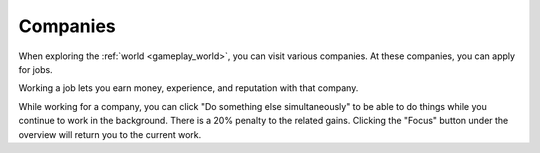 .. _gameplay_companies:

Companies
=========
When exploring the :ref:`world <gameplay_world>`, you can visit various companies. At
these companies, you can apply for jobs.

Working a job lets you earn money, experience, and reputation with that company.

While working for a company, you can click "Do something else simultaneously" to be able 
to do things while you continue to work in the background. There is a 20% penalty to the 
related gains. Clicking the "Focus" button under the overview will return you to the 
current work.   
